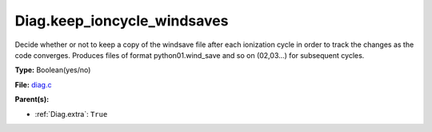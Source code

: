 Diag.keep_ioncycle_windsaves
============================
Decide whether or not to keep a copy of the windsave file after
each ionization cycle in order to track the changes as the
code converges. Produces files of format python01.wind_save and so
on (02,03...) for subsequent cycles.

**Type:** Boolean(yes/no)

**File:** `diag.c <https://github.com/agnwinds/python/blob/master/source/diag.c>`_


**Parent(s):**

* :ref:`Diag.extra`: ``True``


